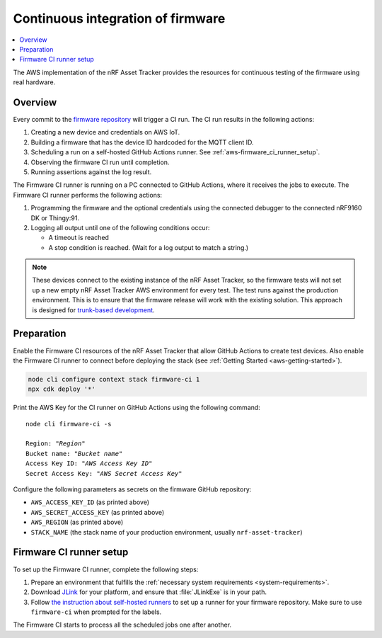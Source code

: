 .. _aws-firmware-ci:

Continuous integration of firmware
##################################

.. contents::
   :local:
   :depth: 2

The AWS implementation of the nRF Asset Tracker provides the resources for continuous testing of the firmware using real hardware.

Overview
********

Every commit to the `firmware repository <https://github.com/NordicSemiconductor/asset-tracker-cloud-firmware-aws>`_ will trigger a CI run.
The CI run results in the following actions:

1. Creating a new device and credentials on AWS IoT.
#. Building a firmware that has the device ID hardcoded for the MQTT client ID.
#. Scheduling a run on a self-hosted GitHub Actions runner. See :ref:`aws-firmware_ci_runner_setup`.
#. Observing the firmware CI run until completion.
#. Running assertions against the log result.

The Firmware CI runner is running on a PC connected to GitHub Actions, where it receives the jobs to execute.
The Firmware CI runner performs the following actions:

1. Programming the firmware and the optional credentials using the connected debugger to the connected nRF9160 DK or Thingy:91.
#. Logging all output until one of the following conditions occur:

   * A timeout is reached
   * A stop condition is reached. (Wait for a log output to match a string.)

.. note::

   These devices connect to the existing instance of the nRF Asset Tracker, so the firmware tests will not set up a new empty nRF Asset Tracker AWS environment for every test.
   The test runs against the production environment.
   This is to ensure that the firmware release will work with the existing solution.
   This approach is designed for `trunk-based development <https://thinkinglabs.io/talks/feature-branching-considered-evil.html>`_.

Preparation
***********

Enable the Firmware CI resources of the nRF Asset Tracker that allow GitHub Actions to create test devices.
Also enable the Firmware CI runner to connect before deploying the stack (see :ref:`Getting Started <aws-getting-started>`).

.. code-block:: bash

   node cli configure context stack firmware-ci 1
   npx cdk deploy '*'

Print the AWS Key for the CI runner on GitHub Actions using the following command:

.. parsed-literal::
   :class: highlight

   node cli firmware-ci -s
    
   Region: "*Region*"
   Bucket name: "*Bucket name*"
   Access Key ID: "*AWS Access Key ID*"
   Secret Access Key: "*AWS Secret Access Key*"

Configure the following parameters as secrets on the firmware GitHub repository:

* ``AWS_ACCESS_KEY_ID`` (as printed above)
* ``AWS_SECRET_ACCESS_KEY`` (as printed above)
* ``AWS_REGION`` (as printed above)
* ``STACK_NAME`` (the stack name of your production environment, usually ``nrf-asset-tracker``)

.. _aws-firmware_ci_runner_setup:

Firmware CI runner setup
************************

To set up the Firmware CI runner, complete the following steps:

1. Prepare an environment that fulfills the :ref:`necessary system requirements <system-requirements>`.
#. Download `JLink <https://www.segger.com/downloads/jlink/>`_ for your platform, and ensure that :file:`JLinkExe` is in your path.
#. Follow `the instruction about self-hosted runners <https://docs.github.com/en/actions/hosting-your-own-runners/about-self-hosted-runners>`_ to set up a runner for your firmware repository.
   Make sure to use ``firmware-ci`` when prompted for the labels.

The Firmware CI starts to process all the scheduled jobs one after another.
